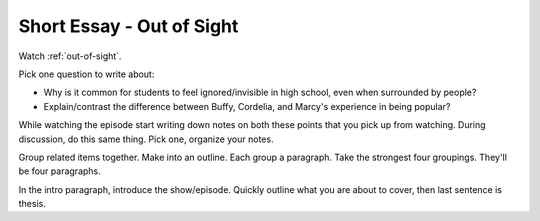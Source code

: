.. _short-essay:

Short Essay - Out of Sight
==========================

Watch :ref:`out-of-sight`.

Pick one question to write about:

* Why is it common for students to feel ignored/invisible in high school, even when
  surrounded by people?

* Explain/contrast the difference between Buffy, Cordelia, and Marcy's experience
  in being popular?

While watching the episode start writing down notes on both these points that
you pick up from watching. During discussion, do this same thing. Pick one, organize
your notes.

Group related items together. Make into an outline. Each group a paragraph.
Take the strongest four groupings. They'll be four paragraphs.

In the intro paragraph, introduce the show/episode. Quickly outline what you are
about to cover, then last sentence is thesis.

